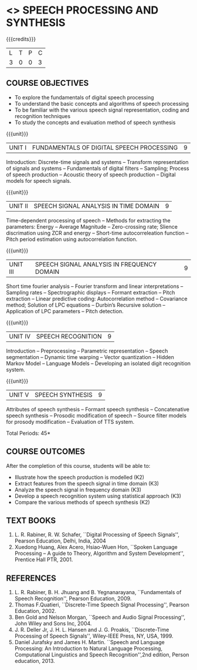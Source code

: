 * <<<PE303>>> SPEECH PROCESSING AND SYNTHESIS
:properties:
:author: Dr. B. Bharathi and Dr. P. Mirunalini
:date: 
:end:

#+startup: showall

#+begin_comment
- 1. First three unit contents are changed.
- 2. For changes, see the indidual units.
- 3. Two text books and five reference books are included.
- 4. Five Course outcomes specified and aligned with units.
- 5. Not Applicable.
#+end_comment


{{{credits}}}
| L | T | P | C |
| 3 | 0 | 0 | 3 |

** COURSE OBJECTIVES
- To explore the fundamentals of digital speech processing
- To understand the basic concepts and algorithms of speech processing
- To be familiar with the various speech signal representation, coding
  and recognition techniques
- To study the concepts and evaluation method of speech synthesis

{{{unit}}}
|UNIT I | FUNDAMENTALS OF DIGITAL SPEECH PROCESSING | 9 |
Introduction: Discrete-time signals and systems -- Transform
representation of signals and systems -- Fundamentals of digital
filters -- Sampling; Process of speech production -- Acoustic theory
of speech production -- Digital models for speech signals.
#+begin_comment
Added: Introduction: Discrete-time signals and systems -- Transform
representation of signals and systems -- Fundamentals of digital
filters -- Sampling.
Importance: Introduction about the discrete time signals are needed to study about the speech signal.
#+end_comment

{{{unit}}}
|UNIT II | SPEECH SIGNAL ANALYSIS IN TIME DOMAIN| 9 |
Time-dependent processing of speech -- Methods for extracting the
parameters: Energy -- Average Magnitude -- Zero-crossing rate; Slience
discrimation using ZCR and energy -- Short-time autocorreleation
function -- Pitch period estimation using autocorrelation function.
#+begin_comment
Added: The full unit
Importance: Need to know the feature extraction in time domain
#+end_comment

{{{unit}}}
|UNIT III | SPEECH SIGNAL ANALYSIS IN FREQUENCY DOMAIN | 9 |
Short time fourier analysis -- Fourier transform and linear
interpretations -- Sampling rates -- Spectrographic displays --
Formant extraction -- Pitch extraction -- Linear predictive coding:
Autocorrelation method -- Covariance method; Solution of LPC equations
-- Durbin’s Recursive solution -- Application of LPC parameters --
Pitch detection.
#+begin_comment
Added: The full unit
Importance: Need to know the feature extraction in frequency domain
#+end_comment

{{{unit}}}
|UNIT IV | SPEECH RECOGNITION | 9 |
Introduction -- Preprocessing -- Parametric representation -- Speech
segmentation -- Dynamic time warping -- Vector quantization -- Hidden
Markov Model -- Language Models -- Developing an isolated digit
recognition system.
#+begin_comment
Added: Preprocessing -- Parametric representation -- Speech
segmentation -- Dynamic time warping -- Vector quantization -- Developing an isolated digit
recognition system.
Importance: Steps for developing a speech recognition system is necessary
#+end_comment

{{{unit}}}
|UNIT V | SPEECH SYNTHESIS | 9 |
Attributes of speech synthesis -- Formant speech synthesis --
Concatenative speech synthesis -- Prosodic modification of speech --
Source filter models for prosody modification -- Evaluation of TTS
system.
#+begin_comment
Added: Prosodic modification of speech --
Source filter models for prosody modification
Importance: Role of prosody in speech synthesis
#+end_comment

\hfill *Total Periods: 45*

** COURSE OUTCOMES
After the completion of this course, students will be able to: 
- Illustrate how the speech production is modelled (K2)
- Extract features from the speech signal in time domain (K3)
- Analyze the speech signal in frequency domain (K3)
- Develop a speech recognition system using statistical approach (K3)
- Compare the various methods of speech synthesis (K2)
      
** TEXT BOOKS
1. L. R. Rabiner, R. W. Schafer, ``Digital Processing of Speech
   Signals'', Pearson Education, Delhi, India, 2004
2. Xuedong Huang, Alex Acero, Hsiao-Wuen Hon, ``Spoken Language
   Processing -- A guide to Theory, Algorithm and System
   Development'', Prentice Hall PTR, 2001.

** REFERENCES
1. L. R. Rabiner, B. H. Jhuang and B. Yegnanarayana, ``Fundamentals of
   Speech Recognition'', Pearson Education, 2009.
2. Thomas F.Quatieri, ``Discrete-Time Speech Signal Processing'',
   Pearson Education, 2002.
3. Ben Gold and Nelson Morgan, ``Speech and Audio Signal Processing'',
   John Wiley and Sons Inc, 2004.
4. J. R. Deller Jr, J. H. L. Hansen and J. G. Proakis, ``Discrete-Time
   Processing of Speech Signals'', Wiley-IEEE Press, NY, USA, 1999.
5. Daniel Jurafsky and James H. Martin. ``Speech and Language
   Processing: An Introduction to Natural Language Processing,
   Computational Linguistics and Speech Recognition'',2nd edition,
   Person education, 2013.
